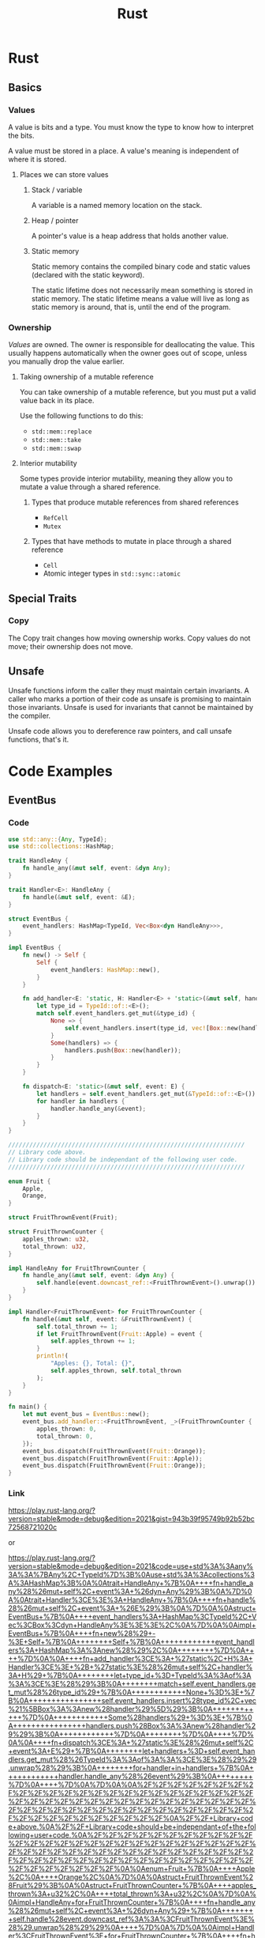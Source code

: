 :PROPERTIES:
:ID:       B8355B75-4635-448F-8FD1-5C123926F521
:END:
#+title: Rust
* Rust
** Basics
*** Values
A value is bits and a type. You must know the type to know how to interpret the bits.

A value must be stored in a place. A value's meaning is independent of where it is stored.
**** Places we can store values
***** Stack / variable
A variable is a named memory location on the stack.
***** Heap / pointer
A pointer's value is a heap address that holds another value.
***** Static memory
Static memory contains the compiled binary code and static values (declared with the static keyword).

The static lifetime does not necessarily mean something is stored in static memory. The static lifetime means a value will live as long as static memory is around, that is, until the end of the program.
*** Ownership
/Values/ are owned. The owner is responsible for deallocating the value. This usually happens automatically when the owner goes out of scope, unless you manually drop the value earlier.
**** Taking ownership of a mutable reference
You can take ownership of a mutable reference, but you must put a valid value back in its place.

Use the following functions to do this:
- ~std::mem::replace~
- ~std::mem::take~
- ~std::mem::swap~
**** Interior mutability
Some types provide interior mutability, meaning they allow you to mutate a value through a shared reference.
***** Types that produce mutable references from shared references
- ~RefCell~
- ~Mutex~
***** Types that have methods to mutate in place through a shared reference
- ~Cell~
- Atomic integer types in ~std::sync::atomic~
** Special Traits
*** Copy
The Copy trait changes how moving ownership works. Copy values do not move; their ownership does not move.
** Unsafe
Unsafe functions inform the caller they must maintain certain invariants. A caller who marks a portion of their code as unsafe is promising to maintain those invariants. Unsafe is used for invariants that cannot be maintained by the compiler.

Unsafe code allows you to dereference raw pointers, and call unsafe functions, that's it.
* Code Examples
** EventBus
*** Code
#+begin_src rust
use std::any::{Any, TypeId};
use std::collections::HashMap;

trait HandleAny {
    fn handle_any(&mut self, event: &dyn Any);
}

trait Handler<E>: HandleAny {
    fn handle(&mut self, event: &E);
}

struct EventBus {
    event_handlers: HashMap<TypeId, Vec<Box<dyn HandleAny>>>,
}

impl EventBus {
    fn new() -> Self {
        Self {
            event_handlers: HashMap::new(),
        }
    }

    fn add_handler<E: 'static, H: Handler<E> + 'static>(&mut self, handler: H) {
        let type_id = TypeId::of::<E>();
        match self.event_handlers.get_mut(&type_id) {
            None => {
                self.event_handlers.insert(type_id, vec![Box::new(handler)]);
            }
            Some(handlers) => {
                handlers.push(Box::new(handler));
            }
        }
    }

    fn dispatch<E: 'static>(&mut self, event: E) {
        let handlers = self.event_handlers.get_mut(&TypeId::of::<E>()).unwrap();
        for handler in handlers {
            handler.handle_any(&event);
        }
    }
}

///////////////////////////////////////////////////////////////////
// Library code above.
// Library code should be independant of the following user code.
///////////////////////////////////////////////////////////////////

enum Fruit {
    Apple,
    Orange,
}

struct FruitThrownEvent(Fruit);

struct FruitThrownCounter {
    apples_thrown: u32,
    total_thrown: u32,
}

impl HandleAny for FruitThrownCounter {
    fn handle_any(&mut self, event: &dyn Any) {
        self.handle(event.downcast_ref::<FruitThrownEvent>().unwrap())
    }
}

impl Handler<FruitThrownEvent> for FruitThrownCounter {
    fn handle(&mut self, event: &FruitThrownEvent) {
        self.total_thrown += 1;
        if let FruitThrownEvent(Fruit::Apple) = event {
            self.apples_thrown += 1;
        }
        println!(
            "Apples: {}, Total: {}",
            self.apples_thrown, self.total_thrown
        );
    }
}

fn main() {
    let mut event_bus = EventBus::new();
    event_bus.add_handler::<FruitThrownEvent, _>(FruitThrownCounter {
        apples_thrown: 0,
        total_thrown: 0,
    });
    event_bus.dispatch(FruitThrownEvent(Fruit::Orange));
    event_bus.dispatch(FruitThrownEvent(Fruit::Apple));
    event_bus.dispatch(FruitThrownEvent(Fruit::Orange));
}
#+end_src
*** Link
https://play.rust-lang.org/?version=stable&mode=debug&edition=2021&gist=943b39f95749b92b52bc72568721020c

or

https://play.rust-lang.org/?version=stable&mode=debug&edition=2021&code=use+std%3A%3Aany%3A%3A%7BAny%2C+TypeId%7D%3B%0Ause+std%3A%3Acollections%3A%3AHashMap%3B%0A%0Atrait+HandleAny+%7B%0A++++fn+handle_any%28%26mut+self%2C+event%3A+%26dyn+Any%29%3B%0A%7D%0A%0Atrait+Handler%3CE%3E%3A+HandleAny+%7B%0A++++fn+handle%28%26mut+self%2C+event%3A+%26E%29%3B%0A%7D%0A%0Astruct+EventBus+%7B%0A++++event_handlers%3A+HashMap%3CTypeId%2C+Vec%3CBox%3Cdyn+HandleAny%3E%3E%3E%2C%0A%7D%0A%0Aimpl+EventBus+%7B%0A++++fn+new%28%29+-%3E+Self+%7B%0A++++++++Self+%7B%0A++++++++++++event_handlers%3A+HashMap%3A%3Anew%28%29%2C%0A++++++++%7D%0A++++%7D%0A%0A++++fn+add_handler%3CE%3A+%27static%2C+H%3A+Handler%3CE%3E+%2B+%27static%3E%28%26mut+self%2C+handler%3A+H%29+%7B%0A++++++++let+type_id+%3D+TypeId%3A%3Aof%3A%3A%3CE%3E%28%29%3B%0A++++++++match+self.event_handlers.get_mut%28%26type_id%29+%7B%0A++++++++++++None+%3D%3E+%7B%0A++++++++++++++++self.event_handlers.insert%28type_id%2C+vec%21%5BBox%3A%3Anew%28handler%29%5D%29%3B%0A++++++++++++%7D%0A++++++++++++Some%28handlers%29+%3D%3E+%7B%0A++++++++++++++++handlers.push%28Box%3A%3Anew%28handler%29%29%3B%0A++++++++++++%7D%0A++++++++%7D%0A++++%7D%0A%0A++++fn+dispatch%3CE%3A+%27static%3E%28%26mut+self%2C+event%3A+E%29+%7B%0A++++++++let+handlers+%3D+self.event_handlers.get_mut%28%26TypeId%3A%3Aof%3A%3A%3CE%3E%28%29%29.unwrap%28%29%3B%0A++++++++for+handler+in+handlers+%7B%0A++++++++++++handler.handle_any%28%26event%29%3B%0A++++++++%7D%0A++++%7D%0A%7D%0A%0A%2F%2F%2F%2F%2F%2F%2F%2F%2F%2F%2F%2F%2F%2F%2F%2F%2F%2F%2F%2F%2F%2F%2F%2F%2F%2F%2F%2F%2F%2F%2F%2F%2F%2F%2F%2F%2F%2F%2F%2F%2F%2F%2F%2F%2F%2F%2F%2F%2F%2F%2F%2F%2F%2F%2F%2F%2F%2F%2F%2F%2F%2F%2F%2F%2F%2F%2F%0A%2F%2F+Library+code+above.%0A%2F%2F+Library+code+should+be+independant+of+the+following+user+code.%0A%2F%2F%2F%2F%2F%2F%2F%2F%2F%2F%2F%2F%2F%2F%2F%2F%2F%2F%2F%2F%2F%2F%2F%2F%2F%2F%2F%2F%2F%2F%2F%2F%2F%2F%2F%2F%2F%2F%2F%2F%2F%2F%2F%2F%2F%2F%2F%2F%2F%2F%2F%2F%2F%2F%2F%2F%2F%2F%2F%2F%2F%2F%2F%2F%2F%2F%2F%0A%0Aenum+Fruit+%7B%0A++++Apple%2C%0A++++Orange%2C%0A%7D%0A%0Astruct+FruitThrownEvent%28Fruit%29%3B%0A%0Astruct+FruitThrownCounter+%7B%0A++++apples_thrown%3A+u32%2C%0A++++total_thrown%3A+u32%2C%0A%7D%0A%0Aimpl+HandleAny+for+FruitThrownCounter+%7B%0A++++fn+handle_any%28%26mut+self%2C+event%3A+%26dyn+Any%29+%7B%0A++++++++self.handle%28event.downcast_ref%3A%3A%3CFruitThrownEvent%3E%28%29.unwrap%28%29%29%0A++++%7D%0A%7D%0A%0Aimpl+Handler%3CFruitThrownEvent%3E+for+FruitThrownCounter+%7B%0A++++fn+handle%28%26mut+self%2C+event%3A+%26FruitThrownEvent%29+%7B%0A++++++++self.total_thrown+%2B%3D+1%3B%0A++++++++if+let+FruitThrownEvent%28Fruit%3A%3AApple%29+%3D+event+%7B%0A++++++++++++self.apples_thrown+%2B%3D+1%3B%0A++++++++%7D%0A++++++++println%21%28%0A++++++++++++%22Apples%3A+%7B%7D%2C+Total%3A+%7B%7D%22%2C%0A++++++++++++self.apples_thrown%2C+self.total_thrown%0A++++++++%29%3B%0A++++%7D%0A%7D%0A%0Afn+main%28%29+%7B%0A++++let+mut+event_bus+%3D+EventBus%3A%3Anew%28%29%3B%0A++++event_bus.add_handler%3A%3A%3CFruitThrownEvent%2C+_%3E%28FruitThrownCounter+%7B%0A++++++++apples_thrown%3A+0%2C%0A++++++++total_thrown%3A+0%2C%0A++++%7D%29%3B%0A++++event_bus.dispatch%28FruitThrownEvent%28Fruit%3A%3AOrange%29%29%3B%0A++++event_bus.dispatch%28FruitThrownEvent%28Fruit%3A%3AApple%29%29%3B%0A++++event_bus.dispatch%28FruitThrownEvent%28Fruit%3A%3AOrange%29%29%3B%0A%7D%0A
* Resources
** Rust for Rustaceans by Jon Gjengset
*** Progress
<2023-08-15> Read chapter 1
